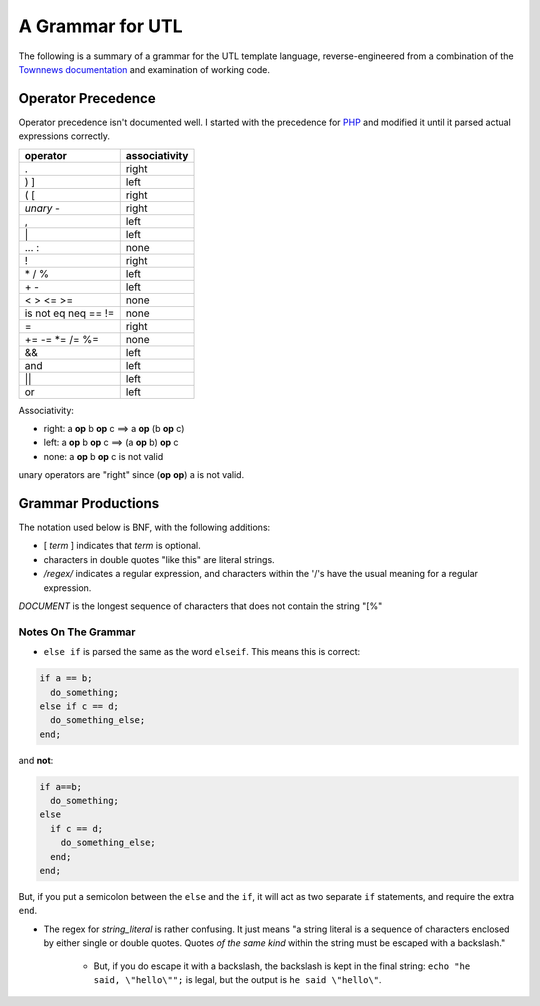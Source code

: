 A Grammar for UTL
=================

The following is a summary of a grammar for the UTL template language,
reverse-engineered from a combination of the
`Townnews documentation <http://docs.townnews.com/kbpublisher/155/>`_
and examination of working code.

Operator Precedence
-------------------

Operator precedence isn't documented well. I started with the precedence for `PHP <https://secure.php.net/manual/en/language.operators.precedence.php>`_ and modified it until it parsed actual expressions correctly.

==================== ==================================
operator             associativity
==================== ==================================
.                    right
) ]                  left
( [                  right
*unary* -            right
,                    left
\|                   left
\... :               none
!                    right
\* / %               left
\+ -                 left
< > <= >=            none
is not eq neq == !=  none
=                    right
+= -= \*= /= %=      none
&&                   left
and                  left
||                   left
or                   left
==================== ==================================

Associativity:

* right: a **op** b **op** c ==> a **op** (b **op** c)
* left: a **op** b **op** c ==> (a **op** b) **op** c
* none: a **op** b **op** c is not valid

unary operators are "right" since (**op** **op**) a is not valid.

Grammar Productions
-------------------

The notation used below is BNF, with the following additions:

* [ *term* ] indicates that *term* is optional.

* characters in double quotes "like this" are literal strings.

* */regex/* indicates a regular expression, and characters within the '/'s have the usual meaning for a regular expression.

.. productionlist::
   utldoc : [ DOCUMENT ] [ "[%" statement_list ]
   statement_list : [ statement [ statement_list ]]
   statement : eostmt
             : echo_stmt eostmt
             : for_stmt eostmt
             : abbrev_if_stmt
             : if_stmt eostmt
             : "%]" DOCUMENT "[%"
             : "%]" DOCUMENT EOF
             : expr eostmt
             : default_assignment eostmt
             : return_stmt eostmt
             : include_stmt eostmt
             : call_stmt eostmt
             : macro_defn eostmt
             : while_stmt eostmt
             : "break" eostmt
             : "continue" eostmt
             : "exit" eostmt
   abbrev_if_stmt : "if" expr "then" statement
   arg : [ string|id ":" ] expr
   arg_list : [ arg [ "," arg_list ]]
   array_elems : expr "," array_elems
               : expr
   array_literal : "[" array_elems "]"
   array_ref : expr "[" expr "]"
   as_clause : [ "as" id [ "," id ]]
   call_stmt : "call" macro_call
   default_assignment : "default" expr
   dotted_id : id [ id "." dotted_id ]
   echo_stmt : [ "echo" ] expr
   else_stmt : [ "else" statement_list ]
   elseif_stmts : [ elseif_stmt [ elseif_stmts ]]
   elseif_stmt : "else" "if" expr statement_list
               : "elseif" expr statement_list
   eostmt : ";"
          : EOF
          : "%]"
   unary-op : "not"
            : "!"
            : "+"
            : "-"
   binary-op : "+"
             : "-"
             : "*"
             : "/"
             : "%"
             : "|"
             : "||"
             : ".."
             : "!="
             : "<="
             : "or"
             : "<"
             : "=="
             : "is"
             : ">"
             : "and"
             : ">="
             : "&&"
             : "."
             : "="
             : ":"
   assign-op : "+="
             : "-="
             : "\*="
             : "/="
             : "%="
   expr : unary-op expr
        : expr binary-op expr
        : expr assign-op expr
        : literal
        : id
        : array_ref
        : macro_call
        : paren_expr
   for_stmt : "for" [ "each" ] expr as_clause eostmt statement_list "end"
   if_stmt : "if" expr eostmt statement_list elseif_stmts else_stmt "end"
   include_stmt : "include" expr
   literal : string_literal
           : number_literal
           : array_literal
           : "false"
           : "true"
           : "null"
   macro_call : expr "(" arg_list ")"
   macro_decl : "macro" dotted_id [ "(" param_list ")" ]
   macro_defn : macro_decl eostmt statement_list "end"
   number_literal : /[0-9]+(.[0-9]+)?/
   param_decl : id [ "=" expr ]
   param_list : param_decl [ "," param_list ]
   paren_expr : "(" expr ")"
   return_stmt : "return" [ expr ]
   string_literal : /"((\"|[^"])*)"|'((\'|[^'])*)'/
   while_stmt : "while" expr statement_list "end"
   id : /[a-zA-Z_][a-zA-Z_0-9]*/

*DOCUMENT* is the longest sequence of characters that does not contain the string "[%"

Notes On The Grammar
++++++++++++++++++++

* ``else if`` is parsed the same as the word ``elseif``. This means
  this is correct:

.. code-block:: php

    if a == b;
      do_something;
    else if c == d;
      do_something_else;
    end;

and **not**:

.. code-block:: php

    if a==b;
      do_something;
    else
      if c == d;
        do_something_else;
      end;
    end;

But, if you put a semicolon between the ``else`` and the ``if``, it
will act as two separate ``if`` statements, and require the extra
``end``.

* The regex for *string\_literal* is rather confusing. It just means "a
  string literal is a sequence of characters enclosed by either single
  or double quotes. Quotes *of the same kind* within the string must
  be escaped with a backslash."

    * But, if you do escape it with a backslash, the backslash is kept in
      the final string: ``echo "he said, \"hello\"";``
      is legal, but the output is ``he said \"hello\"``.
